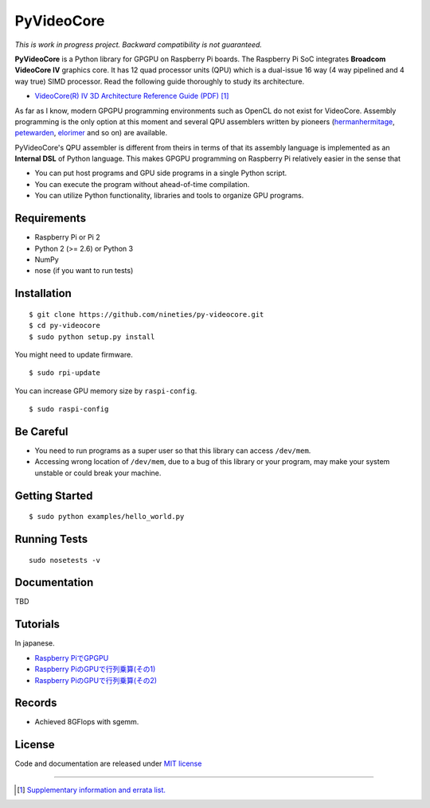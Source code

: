 PyVideoCore
===========

*This is work in progress project. Backward compatibility is not guaranteed.*

**PyVideoCore** is a Python library for GPGPU on Raspberry Pi boards. The
Raspberry Pi SoC integrates **Broadcom VideoCore IV** graphics core. It
has 12 quad processor units (QPU) which is a dual-issue 16 way (4 way
pipelined and 4 way true) SIMD processor. Read the following guide
thoroughly to study its architecture.

-  `VideoCore(R) IV 3D Architecture Reference Guide
   (PDF) <https://docs.broadcom.com/docs/12358545>`__
   [#appendix]_

As far as I know, modern GPGPU programming environments such as OpenCL
do not exist for  VideoCore. Assembly programming is the only option at
this moment and several QPU assemblers written by pioneers
(`hermanhermitage <https://github.com/hermanhermitage/videocoreiv-qpu/blob/master/qpu-tutorial/qpuasm.md>`__,
`petewarden <https://github.com/jetpacapp/qpu-asm>`__,
`elorimer <https://github.com/elorimer/rpi-playground/tree/master/QPU/assembler>`__
and so on) are available.

PyVideoCore's QPU assembler is different from theirs in terms of that
its assembly language is implemented as an **Internal DSL** of Python
language. This makes GPGPU programming on Raspberry Pi relatively easier
in the sense that

-  You can put host programs and GPU side programs in a single Python
   script.
-  You can execute the program without ahead-of-time compilation.
-  You can utilize Python functionality, libraries and tools to organize
   GPU programs.

Requirements
------------

-  Raspberry Pi or Pi 2
-  Python 2 (>= 2.6) or Python 3
-  NumPy
-  nose (if you want to run tests)

Installation
------------

::

    $ git clone https://github.com/nineties/py-videocore.git
    $ cd py-videocore
    $ sudo python setup.py install

You might need to update firmware.

::

    $ sudo rpi-update

You can increase GPU memory size by ``raspi-config``.

::

    $ sudo raspi-config

Be Careful
----------

-  You need to run programs as a super user so that this library can access
   ``/dev/mem``.
-  Accessing wrong location of ``/dev/mem``, due to a bug of this library or
   your program, may make your system unstable or could break your machine.

Getting Started
---------------

::

    $ sudo python examples/hello_world.py

Running Tests
-------------

::

    sudo nosetests -v

Documentation
-------------

TBD

Tutorials
---------

In japanese.

- `Raspberry PiでGPGPU <http://qiita.com/9_ties/items/2e85318989170f967e4b>`__
- `Raspberry PiのGPUで行列乗算(その1) <http://qiita.com/9_ties/items/15ab7fa198991a61a3a9>`__
- `Raspberry PiのGPUで行列乗算(その2) <http://qiita.com/9_ties/items/e0fdd165c1c7df6bb8ee>`__

Records
-------

- Achieved 8GFlops with sgemm.
.. image:: https://pbs.twimg.com/media/CWYjkH7U4AAh9VE.jpg

License
-------

Code and documentation are released under `MIT
license <https://github.com/nineties/py-videocore/blob/master/LICENSE>`__


----

.. [#appendix] `Supplementary information and errata list.
             <https://github.com/nineties/py-videocore/blob/master/APPENDIX.rst>`__
